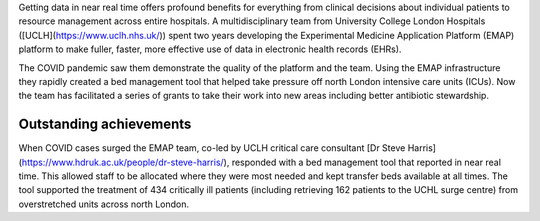 .. title: HDR-UK Team of the Year Finalist
.. slug: hdr-uk-team-of-the-year-finalist
.. date: 2021-12-22 14:38:40 UTC
.. tags: news, awards, emap, hdr-uk
.. category: news
.. link: 
.. description: 
.. type: text

Getting data in near real time offers profound benefits for everything from clinical decisions about individual patients to resource management across entire hospitals. A multidisciplinary team from University College London Hospitals ([UCLH](https://www.uclh.nhs.uk/)) spent two years developing the Experimental Medicine Application Platform (EMAP) platform to make fuller, faster, more effective use of data in electronic health records (EHRs).

The COVID pandemic saw them demonstrate the quality of the platform and the team. Using the EMAP infrastructure they rapidly created a bed management tool that helped take pressure off north London intensive care units (ICUs). Now the team has facilitated a series of grants to take their work into new areas including better antibiotic stewardship.

**Outstanding achievements**
----------------------------

When COVID cases surged the EMAP team, co-led by UCLH critical care consultant [Dr Steve Harris](https://www.hdruk.ac.uk/people/dr-steve-harris/), responded with a bed management tool that reported in near real time. This allowed staff to be allocated where they were most needed and kept transfer beds available at all times. The tool supported the treatment of 434 critically ill patients (including retrieving 162 patients to the UCHL surge centre) from overstretched units across north London.